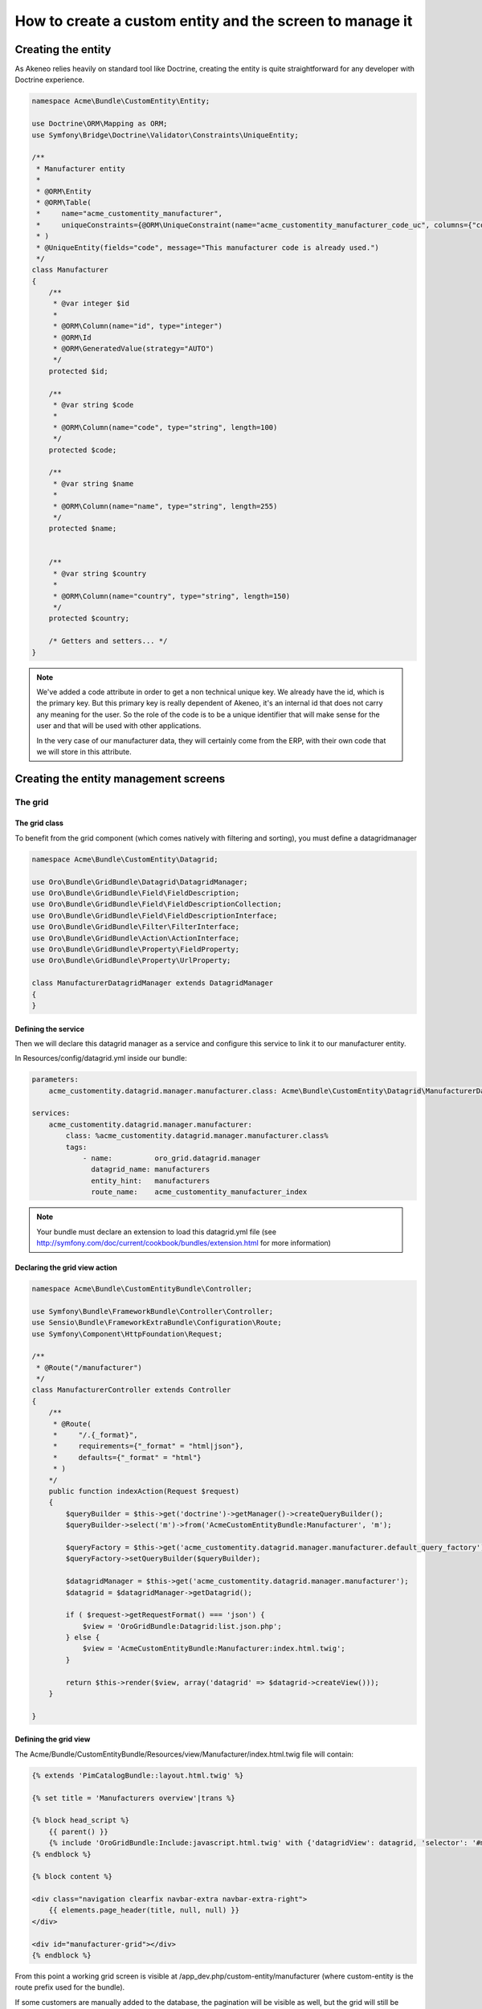 How to create a custom entity and the screen to manage it
=========================================================

Creating the entity
-------------------

As Akeneo relies heavily on standard tool like Doctrine, creating the entity is
quite straightforward for any developer with Doctrine experience.

.. code-block:: php

    namespace Acme\Bundle\CustomEntity\Entity;

    use Doctrine\ORM\Mapping as ORM;
    use Symfony\Bridge\Doctrine\Validator\Constraints\UniqueEntity;

    /**
     * Manufacturer entity
     *
     * @ORM\Entity
     * @ORM\Table(
     *     name="acme_customentity_manufacturer",
     *     uniqueConstraints={@ORM\UniqueConstraint(name="acme_customentity_manufacturer_code_uc", columns={"code"})}
     * )
     * @UniqueEntity(fields="code", message="This manufacturer code is already used.")
     */
    class Manufacturer
    {
        /**
         * @var integer $id
         *
         * @ORM\Column(name="id", type="integer")
         * @ORM\Id
         * @ORM\GeneratedValue(strategy="AUTO")
         */
        protected $id;

        /**
         * @var string $code
         *
         * @ORM\Column(name="code", type="string", length=100)
         */
        protected $code;

        /**
         * @var string $name
         *
         * @ORM\Column(name="name", type="string", length=255)
         */
        protected $name;


        /**
         * @var string $country
         *
         * @ORM\Column(name="country", type="string", length=150)
         */
        protected $country;

        /* Getters and setters... */
    }

.. note::
    We've added a code attribute in order to get a non technical unique key.
    We already have the id, which is the primary key. But this primary key
    is really dependent of Akeneo, it's an internal id that does not carry any
    meaning for the user. So the role of the code is to be a unique identifier
    that will make sense for the user and that will be used with other
    applications.

    In the very case of our manufacturer data, they will certainly come from
    the ERP, with their own code that we will store in this attribute.

Creating the entity management screens
--------------------------------------
The grid
********

The grid class
..............

To benefit from the grid component (which comes natively with filtering and sorting),
you must define a datagridmanager

.. code-block:: php

    namespace Acme\Bundle\CustomEntity\Datagrid;

    use Oro\Bundle\GridBundle\Datagrid\DatagridManager;
    use Oro\Bundle\GridBundle\Field\FieldDescription;
    use Oro\Bundle\GridBundle\Field\FieldDescriptionCollection;
    use Oro\Bundle\GridBundle\Field\FieldDescriptionInterface;
    use Oro\Bundle\GridBundle\Filter\FilterInterface;
    use Oro\Bundle\GridBundle\Action\ActionInterface;
    use Oro\Bundle\GridBundle\Property\FieldProperty;
    use Oro\Bundle\GridBundle\Property\UrlProperty;

    class ManufacturerDatagridManager extends DatagridManager
    {
    }

Defining the service
....................
Then we will declare this datagrid manager as a service and configure this service to link it to our manufacturer entity.

In Resources/config/datagrid.yml inside our bundle:

.. code-block:: yml

    parameters:                                                                                                                  
        acme_customentity.datagrid.manager.manufacturer.class: Acme\Bundle\CustomEntity\Datagrid\ManufacturerDatagridManager

    services:
        acme_customentity.datagrid.manager.manufacturer:
            class: %acme_customentity.datagrid.manager.manufacturer.class%
            tags:
                - name:          oro_grid.datagrid.manager
                  datagrid_name: manufacturers
                  entity_hint:   manufacturers
                  route_name:    acme_customentity_manufacturer_index

.. note::

    Your bundle must declare an extension to load this datagrid.yml file
    (see http://symfony.com/doc/current/cookbook/bundles/extension.html for more information)

Declaring the grid view action
..............................

.. code-block:: php
                
    namespace Acme\Bundle\CustomEntityBundle\Controller;

    use Symfony\Bundle\FrameworkBundle\Controller\Controller;
    use Sensio\Bundle\FrameworkExtraBundle\Configuration\Route;
    use Symfony\Component\HttpFoundation\Request;

    /**
     * @Route("/manufacturer")
     */
    class ManufacturerController extends Controller
    {
        /**
         * @Route(
         *     "/.{_format}",
         *     requirements={"_format" = "html|json"},
         *     defaults={"_format" = "html"}
         * )
        */
        public function indexAction(Request $request)
        {
            $queryBuilder = $this->get('doctrine')->getManager()->createQueryBuilder();
            $queryBuilder->select('m')->from('AcmeCustomEntityBundle:Manufacturer', 'm');

            $queryFactory = $this->get('acme_customentity.datagrid.manager.manufacturer.default_query_factory');
            $queryFactory->setQueryBuilder($queryBuilder);

            $datagridManager = $this->get('acme_customentity.datagrid.manager.manufacturer');
            $datagrid = $datagridManager->getDatagrid();

            if ( $request->getRequestFormat() === 'json') {
                $view = 'OroGridBundle:Datagrid:list.json.php';
            } else {
                $view = 'AcmeCustomEntityBundle:Manufacturer:index.html.twig';
            }

            return $this->render($view, array('datagrid' => $datagrid->createView()));
        }

    }

Defining the grid view
......................
The Acme/Bundle/CustomEntityBundle/Resources/view/Manufacturer/index.html.twig file will contain:

.. code-block:: html+jinja

    {% extends 'PimCatalogBundle::layout.html.twig' %}
     
    {% set title = 'Manufacturers overview'|trans %}

    {% block head_script %}
        {{ parent() }}
        {% include 'OroGridBundle:Include:javascript.html.twig' with {'datagridView': datagrid, 'selector': '#manufacturer-grid'} %}
    {% endblock %}

    {% block content %}

    <div class="navigation clearfix navbar-extra navbar-extra-right">
        {{ elements.page_header(title, null, null) }}                                                            
    </div>

    <div id="manufacturer-grid"></div>
    {% endblock %}

From this point a working grid screen is visible at /app_dev.php/custom-entity/manufacturer (where custom-entity is the
route prefix used for the bundle).

If some customers are manually added to the database, the pagination will be visible as well, but the grid will still be
empty, as no displayable fields are defined yet.

.. note::
   Look at the Cookbook recipe "How to add an menu entry" to add your own link to this grid. 

Defining fields used in the grid
................................
Fields must be specifically configured to be usable in the grid as columns, for filtering or for sorting. 
In order to do that, the configureFields method in the ManufacturerGridManager has to be overridden:

.. code-block:: php

    public function configureFields(FieldDescriptionCollection $fieldsCollection)
    {
        $codeField = new FieldDescription();
        $codeField->setName('code');
        $codeField->setOptions(
            array(
                'type'        => FieldDescriptionInterface::TYPE_TEXT,
                'label'       => $this->translate("Code"),
                'field_name'  => 'code',
                'filter_type' => FilterInterface::TYPE_STRING,
                'required'    => false,
                'sortable'    => true,
                'filterable'  => true,
                'show_filter' => true,
            )
        );

        $fieldsCollection->add($codeField);                                                                  
    }

You should  now see the code column in the grid. You might notice as well that
a filter for the code is available and the column is sortable too, as defined by the field's options.

Adding a field to the grid is pretty simple and the options are self explanatory.
Do not hesitate to look at the FilterInterface interface to have a list of available filter types, which are pretty complete.

Adding the name and country fields is left as an exercise for the reader ;)


Defining row behavior and buttons
..................................

What if we want to be redirected to the edit form when clicking on the line of a grid item ?

In order to do that, the getRowActions method of the grid manager is overridden:

.. code-block:: php

    public function getRowActions()
    {
        $clickAction = array(
            'name'         => 'rowClick',
            'type'         => ActionInterface::TYPE_REDIRECT,
            'options'      => array(
                'label'         => $this->translate('Edit'),
                'icon'          => 'edit',
                'link'          => 'edit_link',
                'backUrl'       => true,
                'runOnRowClick' => true
            )
        );

        return array($clickAction);
    }

What about a nice delete button on the grid line to quickly delete a manufacturer ?

.. code-block:: php

        $deleteAction = array(
            'name'         => 'delete',
            'type'         => ActionInterface::TYPE_DELETE,
            'acl_resource' => 'root',
            'options'      => array(
                'label' => $this->translate('Delete'),
                'icon'  => 'trash',
                'link'  => 'delete_link'
            )
        );

We need to provide the identifying field inside the datagridmanager, as well as the route for the edit and delete 
actions.

.. code-block:: php

    protected function getProperties()
    {
        $fieldId = new FieldDescription();
        $fieldId->setName('id');
        $fieldId->setOptions(
            array(
                'type'     => FieldDescriptionInterface::TYPE_INTEGER,
                'required' => true,
            )
        );

        return array(
            new FieldProperty($fieldId),
            new UrlProperty('edit_link', $this->router, 'acme_customentity_manufacturer_edit', array('id')),
            new UrlProperty('delete_link', $this->router, 'acme_customentity_manufacturer_delete', array('id'))
        );
    }



Adding a create button to the grid screen
.........................................
Now that the grid can display data from our manufacturers, let's add a create button to add a new manufacturer.

Inside the index.html.twig, we replace the <div class="navigation"> with this one:

.. code-block:: html+jinja

    <div class="navigation clearfix navbar-extra navbar-extra-right">
        {% set buttons %}
            {{ elements.createBtn(
                'New manufacturer',
                path('acme_customentity_manufacturer_create'),
                'create-manufacturer',
                null
            ) }}
        {% endset %}

        {{ elements.page_header(title, buttons, null) }}
    </div>

Creating the form type for this entity
......................................

.. code-block:: php

    namespace Acme\Bundle\CustomEntityBundle\Form\Type;

    use Symfony\Component\OptionsResolver\OptionsResolverInterface;
    use Symfony\Component\Form\FormBuilderInterface;
    use Symfony\Component\Form\AbstractType;

    class ManufacturerType extends AbstractType
    {
        public function buildForm(FormBuilderInterface $builder, array $options)
        {
            $builder->add('code');
            $builder->add('name', null, array('required' => false));
            $builder->add('country');
        }

        public function setDefaultOptions(OptionsResolverInterface $resolver)
        {
            $resolver->setDefaults(
                array(
                    'data_class' => 'Acme\Bundle\CustomEntityBundle\Entity\Manufacturer'
                )
            );
        }

        public function getName()
        {
            return 'acme_customentity_manufacturer';
        }
    }

The edit and creation action
.....................................
.. code-block:: php

    /**
     * @Route("/create")
     * @Template("AcmeCustomEntityBundle:Manufacturer:edit.html.twig") 
     */
    public function createAction()
    {
        return $this->editAction(new Manufacturer());
    }

    /**
     * @Route(
     *     "/edit/{id}",
     *     requirements={"id"="\d+"},
     *     defaults={"id"=0}
     * )
     * @Template("AcmeCustomEntityBundle:Manufacturer:edit.html.twig")
     */
    public function editAction(Manufacturer $manufacturer)
    {
        $formType = new ManufacturerType();
        $form = $this->createForm($formType, $manufacturer);

        if ($this->getRequest()->isMethod('POST')) {
            $form->bind($this->getRequest());

            if ($form->isValid()) {
                $entityManager = $this->getDoctrine()->getManager();
                $entityManager->persist($manufacturer);
                $entityManager->flush();

                $this->get('session')->getFlashBag()->add('success', 'Manufacturer successfully saved');

                return $this->redirect($this->generateUrl('acme_customentity_manufacturer_index'));
            }
        }

        return array(
            'form' => $form->createView()
        )
    }

The edit view
.............
In Resources/views/edit.html.twig
.. code-block:: html+jinja
{% extends 'PimCatalogBundle::layout.html.twig' %}                                                                                                                                                

{% set action = form.vars.value.id ? 'Edit' : 'Add' %}

{% set title = action|trans ~ ' Manufacturer'|trans %}

{% block content %}
<form action="{{ form.vars.value.id ?
                path('acme_customentity_manufacturer_edit', { id: form.vars.value.id }) :
                path('acme_customentity_manufacturer_create') }}" method="POST" class="form-horizontal">

    <div class="navigation clearfix navbar-extra navbar-extra-right">
        <div class="row-fluid">
            <div class="pull-right">
                <div class="pull-right">
                    <div class="btn-group icons-holder">
                        <a class="btn" href="{{ path('acme_customentity_manufacturer_index') }}" title="{{ 'Back to grid' | trans }}"><i class="icon-chevron-left"></i></a>
                    </div>
                    <div class="btn-group">
                        <button type="submit" class="btn btn-primary"><i class="hide-text">Save </i> {{ ' Save'|trans }}</button>
                    </div>
                </div>
            </div>
            <div class="pull-left">
                <div class="navbar-content pull-left">
                    <div class="navbar-title clearfix-oro">
                        <div class="sub-title">{{ title }}</div>
                    </div>
               </div>
            </div>
        </div>
    </div>

    <div class="row-fluid">
        {% if form.vars.errors|length %}
            <div class="alert alert-error">
                {{ form_errors(form) }}
            </div>
        {% endif %}

        <div id="accordion1" class="accordion">
            <div class="accordion-group">
                <div class="accordion-heading">
                    <a class="accordion-toggle" data-toggle="collapse" data-parent="#accordion1" href="#collapseOne">
                        <i class="icon-collapse-alt"></i>
                        {{ "Manufacturer Properties"|trans }}
                    </a>
                </div>
                <div id="collapseOne" class="accordion-body in">
                    <div class="accordion-inner">
                        {{ form_row(form.code) }}
                        {{ form_row(form.name) }}
                        {{ form_row(form.country) }}
                    </div>
                </div>
            </div>
        </div>
    </div>
    {{ form_row(form._token) }}
</form>
{% endblock %}

Adding a create button to the grid screen
.........................................
Now that we have a working edit screen, let's add a Create button on the grid view !
So in the ``Resources/Manufacturer/index.html.twig``, let's replace the call to the elements.page_header macro
with this one:

.. code-block:: html+jinja
      {% set buttons %}
          {{ elements.createBtn(
              'New manufacturer',
              path('acme_customentity_manufacturer_create'),
              'create-manufacturer',
              null
          ) }}
      {% endset %}
  
      {{ elements.page_header(title, buttons, null) }}


Adding a delete action
......................

.. code-block:: php

    /**
     * @Method({"delete"})
     * @Route("/remove/{id}", requirements={"id"="\d+"})
     */
    public function removeAction(Manufacturer $manufacturer)
    {
        $entityManager = $this->get('doctrine')->getManager();

        $entityManager->remove($manufacturer);
        $entityManager->flush();

        $this->get('session')->getFlashBag()->add('success', 'Manufacturer successfully removed');

        if ($this->getRequest()->isXmlHttpRequest()) {
            return new Response('', 204);
        } else {
            return $this->redirect($this->generateUrl('acme_customentity_manufacturer_index'));
        }
    }

Adding a CRSF protection by using the ``form.csrf_provider`` is left as an exercise for the reader ;)

Adding a delete button in the grid
..................................

In the ``ManufacturerGridManager::getRowActions``, let's add the following lines:
.. code-block:: 

        $deleteAction = array(
            'name'         => 'delete',
            'type'         => ActionInterface::TYPE_DELETE,
            'acl_resource' => 'root',
            'options'      => array(
                'label' => $this->translate('Delete'),
                'icon'  => 'trash',
                'link'  => 'delete_link'
            )
        );

Do not forget to add it to the return array.

We need to provide what is the delete_link as well, in the ``ManufacturerGridManager::getProperties``,
in the array that is returned as well:

.. code-block::

    new UrlProperty('delete_link', $this->router, 'acme_customentity_manufacturer_remove', array('id'))

